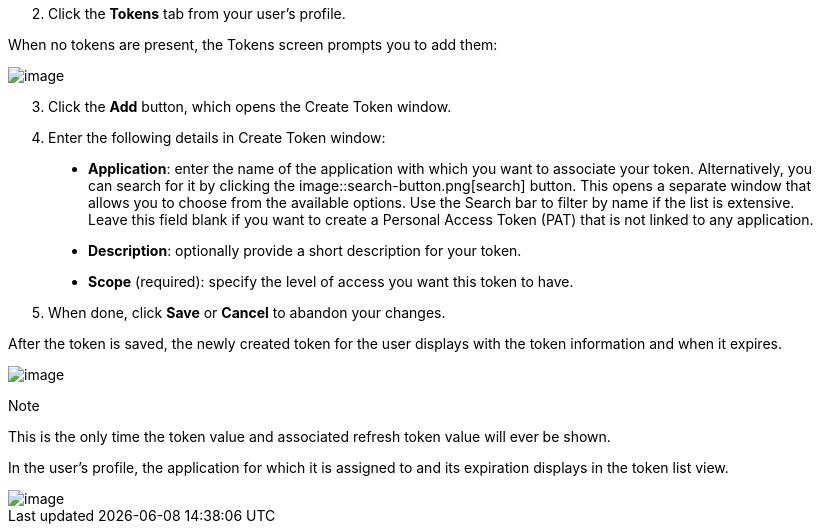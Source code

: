 [arabic, start=2]
. Click the *Tokens* tab from your user's profile.

When no tokens are present, the Tokens screen prompts you to add them:

image::users-tokens-empty.png[image]

[arabic, start=3]
. Click the *Add* button, which opens the Create Token window.
. Enter the following details in Create Token window:

___________________________________________________________________________________________________________________________________________________________________________________________________________________________________________________________________________________________________________________________________________________________________________________________________________________________________________________________________________________________
* *Application*: enter the name of the application with which you want
to associate your token. Alternatively, you can search for it by
clicking the image::search-button.png[search]
button. This opens a separate window that allows you to choose from the
available options. Use the Search bar to filter by name if the list is
extensive. Leave this field blank if you want to create a Personal
Access Token (PAT) that is not linked to any application.
* *Description*: optionally provide a short description for your token.
* *Scope* (required): specify the level of access you want this token to
have.
___________________________________________________________________________________________________________________________________________________________________________________________________________________________________________________________________________________________________________________________________________________________________________________________________________________________________________________________________________________________

[arabic, start=5]
. When done, click *Save* or *Cancel* to abandon your changes.

After the token is saved, the newly created token for the user displays
with the token information and when it expires.

image::users-token-information-example.png[image]

Note

This is the only time the token value and associated refresh token value
will ever be shown.

In the user's profile, the application for which it is assigned to and
its expiration displays in the token list view.

image::users-token-assignment-example.png[image]
